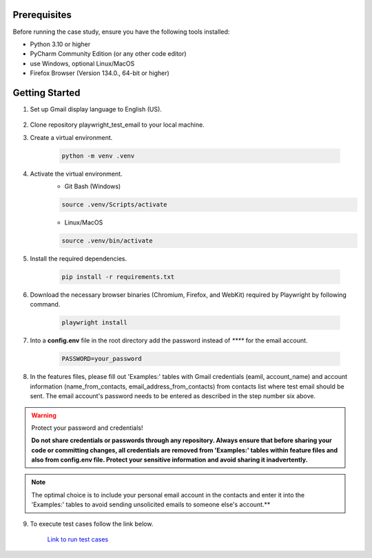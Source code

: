 Prerequisites
-------------

Before running the case study, ensure you have the following tools installed:

- Python 3.10 or higher
- PyCharm Community Edition (or any other code editor)
- use Windows, optional Linux/MacOS
- Firefox Browser (Version 134.0., 64-bit or higher)

Getting Started
---------------

1. Set up Gmail display language to English (US).

.. figure:: /QuickStart/gmail_display_language.png
    :align: center

2. Clone repository playwright_test_email to your local machine.

3. Create a virtual environment.
   
    .. code:: text

        python -m venv .venv

4. Activate the virtual environment.
    - Git Bash (Windows)

    .. code:: text

        source .venv/Scripts/activate

    - Linux/MacOS

    .. code:: text

        source .venv/bin/activate    

5. Install the required dependencies.

    .. code:: text

        pip install -r requirements.txt

6. Download the necessary browser binaries (Chromium, Firefox, and WebKit) required by Playwright by following command.

    .. code:: text

        playwright install        

7. Into a **config.env** file in the root directory add the password instead of `****` for the email account.

    .. code:: text

        PASSWORD=your_password

8. In the features files, please fill out 'Examples:' tables with Gmail 
   credentials (eamil, account_name) and account information (name_from_contacts, email_address_from_contacts)
   from contacts list where test email should be sent.  The email account's password 
   needs to be entered as described in the step number six above.        

.. warning::

    Protect your password and credentials!

    **Do not share credentials or passwords through any repository. Always ensure that before sharing your code or committing changes, 
    all credentials are removed from 'Examples:' tables within feature files and also from config.env file.
    Protect your sensitive information and avoid sharing it inadvertently.**

.. note::

    The optimal choice is to include your personal email account in the contacts and enter it into the 'Examples:' 
    tables to avoid sending unsolicited emails to someone else's account.**

9. To execute test cases follow the link below.

    `Link to run test cases <../Testing/index.html#how_to_run_tests>`_
